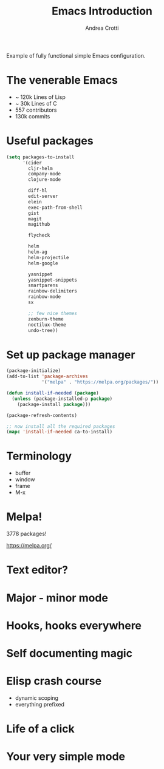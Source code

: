 #+TITLE: Emacs Introduction
#+AUTHOR: Andrea Crotti
#+BABEL: :cache yes
#+PROPERTY: header-args :tangle yes

Example of fully functional simple Emacs configuration.

* The venerable Emacs

- ~ 120k Lines of Lisp
- ~ 30k Lines of C
- 557 contributors
- 130k commits

* Useful packages

#+BEGIN_SRC emacs-lisp
  (setq packages-to-install
        '(cider
          cljr-helm
          company-mode
          clojure-mode

          diff-hl
          edit-server
          elein
          exec-path-from-shell
          gist
          magit
          magithub

          flycheck

          helm
          helm-ag
          helm-projectile
          helm-google

          yasnippet
          yasnippet-snippets
          smartparens
          rainbow-delimiters
          rainbow-mode
          sx

          ;; few nice themes
          zenburn-theme
          noctilux-theme
          undo-tree))
#+END_SRC

* Set up package manager

#+BEGIN_SRC emacs-lisp
  (package-initialize)
  (add-to-list 'package-archives
               '("melpa" . "https://melpa.org/packages/"))

  (defun install-if-needed (package)
    (unless (package-installed-p package)
      (package-install package)))

  (package-refresh-contents)

  ;; now install all the required packages
  (mapc 'install-if-needed ca-to-install)
#+END_SRC

* Terminology

  - buffer
  - window
  - frame
  - M-x

* Melpa!

3778 packages!

https://melpa.org/

* Text editor?

* Major - minor mode
* Hooks, hooks everywhere
* Self documenting magic
* Elisp crash course

- dynamic scoping
- everything prefixed
* Life of a click
* Your very simple mode
